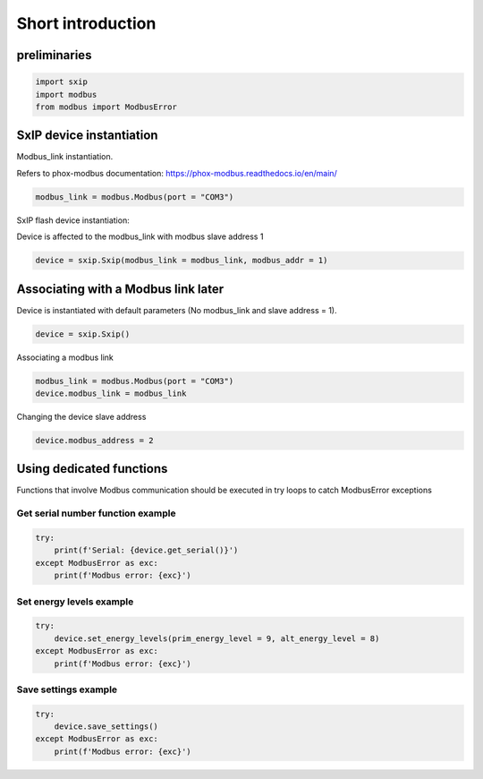 ==================
Short introduction
==================

preliminaries
=============
.. code-block:: python

    import sxip
    import modbus
    from modbus import ModbusError

SxIP device instantiation
=========================
Modbus_link instantiation.

Refers to phox-modbus documentation:
https://phox-modbus.readthedocs.io/en/main/

.. code-block:: python
    
    modbus_link = modbus.Modbus(port = "COM3")

SxIP flash device instantiation:

Device is affected to the modbus_link with modbus slave address 1

.. code-block:: python
    
    device = sxip.Sxip(modbus_link = modbus_link, modbus_addr = 1)

Associating with a Modbus link later
====================================
Device is instantiated with default parameters (No modbus_link and slave address = 1).

.. code-block:: python
    
    device = sxip.Sxip()

Associating a modbus link

.. code-block:: python
    
    modbus_link = modbus.Modbus(port = "COM3")
    device.modbus_link = modbus_link


Changing the device slave address

.. code-block:: python
    
    device.modbus_address = 2

Using dedicated functions
=========================
Functions that involve Modbus communication should be executed in try loops
to catch ModbusError exceptions

Get serial number function example
----------------------------------
.. code-block:: python
    
    try: 
        print(f'Serial: {device.get_serial()}')
    except ModbusError as exc:
        print(f'Modbus error: {exc}')

Set energy levels example
-------------------------
.. code-block:: python
    
    try: 
        device.set_energy_levels(prim_energy_level = 9, alt_energy_level = 8)
    except ModbusError as exc:
        print(f'Modbus error: {exc}')

Save settings example
---------------------
.. code-block:: python
    
    try: 
        device.save_settings()
    except ModbusError as exc:
        print(f'Modbus error: {exc}')